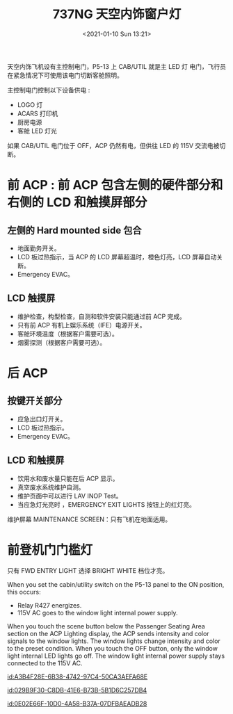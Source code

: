 # -*- eval: (setq org-download-image-dir (concat default-directory "./static/737NG 天空内饰窗户灯/")); -*-
:PROPERTIES:
:ID:       E222B2CE-BE89-4D40-BD1C-EEB9DA79AC78
:END:
#+LATEX_CLASS: my-article

#+DATE: <2021-01-10 Sun 13:21>
#+TITLE: 737NG 天空内饰窗户灯

天空内饰飞机设有主控制电门，P5-13 上 CAB/UTIL 就是主 LED 灯 电门，飞行员在紧急情况下可使用该电门切断客舱照明。

主控制电门控制以下设备供电 :
- LOGO 灯
- ACARS 打印机
- 厨房电源
- 客舱 LED 灯光

如果 CAB/UTIL 电门位于 OFF，ACP 仍然有电，但供往 LED 的 115V 交流电被切断。

* 前 ACP : 前 ACP 包含左侧的硬件部分和右侧的 LCD 和触摸屏部分
** 左侧的 Hard mounted side 包合
- 地面勤务开关。
- LCD 板过热指示，当 ACP 的 LCD 屏幕超温时，橙色灯亮，LCD 屏幕自动关断。
- Emergency EVAC。

** LCD 触摸屏
- 维护检查，构型检查，自测和软件安装只能通过前 ACP 完成。
- 只有前 ACP 有机上娱乐系统（IFE）电源开关。
- 客舱环境温度（根据客户需要可选）。
- 烟雾探测（根据客户需要可选）。

* 后 ACP
** 按键开关部分
- 应急出口灯开关。
- LCD 板过热指示。
- Emergency EVAC。

** LCD 和触摸屏
- 饮用水和废水量只能在后 ACP 显示。
- 真空废水系统维护自测。
- 维护页面中可以进行 LAV INOP Test。
- 当应急灯光亮时 ，EMERGENCY EXIT LIGHTS 按钮上的红灯亮。

维护屏幕 MAINTENANCE SCREEN：只有飞机在地面适用。

* 前登机门门槛灯
只有 FWD ENTRY LIGHT 选择 BRIGHT WHITE 档位才亮。

When you set the cabin/utility switch on the P5-13 panel to the ON position, this occurs:
- Relay R427 energizes.
- 115V AC goes to the window light internal power supply.
When you touch the scene button below the Passenger Seating Area section on the ACP Lighting display, the ACP sends intensity and color signals to the window lights.
The window lights change intensity and color to the preset condition.
When you touch the OFF button, only the window light internal LED lights go off.
The window light internal power supply stays connected to the 115V AC.

#+transclude: t
[[id:A3B4F28E-6B38-4742-97C4-50CA3AEFA68E]]

#+transclude: t
[[id:029B9F30-C8DB-41E6-B73B-5B1D6C257DB4]]

#+transclude: t
[[id:0E02E66F-10D0-4A58-B37A-07DFBAEADB28]]
